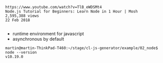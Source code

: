 #+BEGIN_EXAMPLE
https://www.youtube.com/watch?v=TlB_eWDSMt4
Node.js Tutorial for Beginners: Learn Node in 1 Hour | Mosh
2,595,388 views
22 Feb 2018

#+END_EXAMPLE


- runtime environment for javascript
- asynchronous by default

#+BEGIN_EXAMPLE
martin@martin-ThinkPad-T460:~/stage/cl-js-generator/example/02_node$ node --version
v10.19.0
#+END_EXAMPLE


